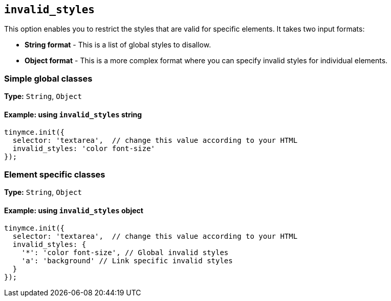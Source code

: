 [[invalid_styles]]
== `+invalid_styles+`

This option enables you to restrict the styles that are valid for specific elements. It takes two input formats:

* *String format* - This is a list of global styles to disallow.
* *Object format* - This is a more complex format where you can specify invalid styles for individual elements.

=== Simple global classes

*Type:* `+String+`, `+Object+`

==== Example: using `+invalid_styles+` string

[source,js]
----
tinymce.init({
  selector: 'textarea',  // change this value according to your HTML
  invalid_styles: 'color font-size'
});
----

=== Element specific classes

*Type:* `+String+`, `+Object+`

==== Example: using `+invalid_styles+` object

[source,js]
----
tinymce.init({
  selector: 'textarea',  // change this value according to your HTML
  invalid_styles: {
    '*': 'color font-size', // Global invalid styles
    'a': 'background' // Link specific invalid styles
  }
});
----
